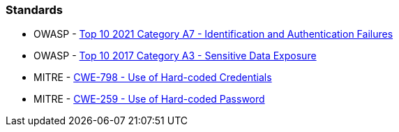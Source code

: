 === Standards

* OWASP - https://owasp.org/Top10/A07_2021-Identification_and_Authentication_Failures/[Top 10 2021 Category A7 - Identification and Authentication Failures]
* OWASP - https://owasp.org/www-project-top-ten/2017/A3_2017-Sensitive_Data_Exposure[Top 10 2017 Category A3 - Sensitive Data Exposure]
* MITRE - https://cwe.mitre.org/data/definitions/798[CWE-798 - Use of Hard-coded Credentials]
* MITRE - https://cwe.mitre.org/data/definitions/259[CWE-259 - Use of Hard-coded Password]

